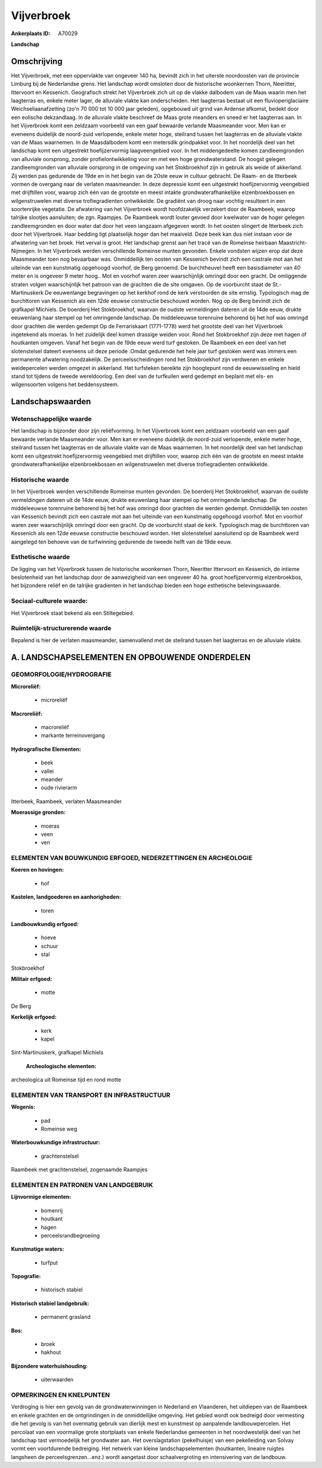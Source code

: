 Vijverbroek
===========

:Ankerplaats ID: A70029


**Landschap**



Omschrijving
------------

Het Vijverbroek, met een oppervlakte van ongeveer 140 ha, bevindt zich
in het uiterste noordoosten van de provincie Limburg bij de Nederlandse
grens. Het landschap wordt omsloten door de historische woonkernen
Thorn, Neeritter, Ittervoort en Kessenich. Geografisch strekt het
Vijverbroek zich uit op de vlakke dalbodem van de Maas waarin men het
laagterras en, enkele meter lager, de alluviale vlakte kan
onderscheiden. Het laagterras bestaat uit een fluvioperiglaciaire
Weichseliaanafzetting (zo'n 70 000 tot 10 000 jaar geleden), opgebouwd
uit grind van Ardense afkomst, bedekt door een eolische dekzandlaag. In
de alluviale vlakte beschreef de Maas grote meanders en sneed er het
laagterras aan. In het Vijverbroek komt een zeldzaam voorbeeld van een
gaaf bewaarde verlande Maasmeander voor. Men kan er eveneens duidelijk
de noord-zuid verlopende, enkele meter hoge, steilrand tussen het
laagterras en de alluviale vlakte van de Maas waarnemen. In de
Maasdalbodem komt een metersdik grindpakket voor. In het noordelijk deel
van het landschap komt een uitgestrekt hoefijzervormig laagveengebied
voor. In het middengedeelte komen zandleemgronden van alluviale
oorsprong, zonder profielontwikkeling voor en met een hoge
grondwaterstand. De hoogst gelegen zandleemgronden van alluviale
oorsprong in de omgeving van het Stokbroekhof zijn in gebruik als weide
of akkerland. Zij werden pas gedurende de 19de en in het begin van de
20ste eeuw in cultuur gebracht. De Raam- en de Itterbeek vormen de
overgang naar de verlaten maasmeander. In deze depressie komt een
uitgestrekt hoefijzervormig veengebied met drijftillen voor, waarop zich
één van de grootste en meest intakte grondwaterafhankelijke
elzenbroekbossen en wilgenstruwelen met diverse trofiegradienten
ontwikkelde. De gradiënt van droog naar vochtig resulteert in een
soortenrijke vegetatie. De afwatering van het Vijverbroek wordt
hoofdzakelijk verzekert door de Raambeek, waarop talrijke slootjes
aansluiten; de zgn. Raampjes. De Raambeek wordt louter gevoed door
kwelwater van de hoger gelegen zandleemgronden en door water dat door
het veen langzaam afgegeven wordt. In het oosten slingert de Itterbeek
zich door het Vijverbroek. Haar bedding ligt plaatselijk hoger dan het
maaiveld. Deze beek kan dus niet instaan voor de afwatering van het
broek. Het verval is groot. Het landschap grenst aan het tracé van de
Romeinse heirbaan Maastricht-Nijmegen. In het Vijverbroek werden
verschillende Romeinse munten gevonden. Enkele vondsten wijzen erop dat
deze Maasmeander toen nog bevaarbaar was. Onmiddellijk ten oosten van
Kessenich bevindt zich een castrale mot aan het uiteinde van een
kunstmatig opgehoogd voorhof, de Berg genoemd. De burchtheuvel heeft een
basisdiameter van 40 meter en is ongeveer 9 meter hoog.. Mot en voorhof
waren zeer waarschijnlijk omringd door een gracht. De omliggende straten
volgen waarschijnlijk het patroon van de grachten die de site omgaven.
Op de voorburcht staat de St.-Martinuskerk De eeuwenlange begravingen op
het kerkhof rond de kerk verstoorden de site ernstig. Typologisch mag de
burchttoren van Kessenich als een 12de eeuwse constructie beschouwd
worden. Nog op de Berg bevindt zich de grafkapel Michiels. De boerderij
Het Stokbroekhof, waarvan de oudste vermeldingen dateren uit de 14de
eeuw, drukte eeuwenlang haar stempel op het omringende landschap. De
middeleeuwse torenruine behorend bij het hof was omringd door grachten
die werden gedempt Op de Ferrariskaart (1771-1778) werd het grootste
deel van het Vijverbroek ingetekend als moeras. In het zuidelijk deel
komen drassige weiden voor. Rond het Stokbroekhof zijn deze met hagen of
houtkanten omgeven. Vanaf het begin van de 19de eeuw werd turf gestoken.
De Raambeek en een deel van het slotenstelsel dateert eveneens uit deze
periode .Omdat gedurende het hele jaar turf gestoken werd was immers een
permanente afwatering noodzakelijk. De perceelsscheidingen rond het
Stokbroekhof zijn verdwenen en enkele weidepercelen werden omgezet in
akkerland. Het turfsteken bereikte zijn hoogtepunt rond de eeuwwisseling
en hield stand tot tijdens de tweede wereldoorlog. Een deel van de
turfkuilen werd gedempt en beplant met els- en wilgensoorten volgens het
beddensysteem.



Landschapswaarden
-----------------


Wetenschappelijke waarde
~~~~~~~~~~~~~~~~~~~~~~~~

Het landschap is bijzonder door zijn reliëfvorming. In het
Vijverbroek komt een zeldzaam voorbeeld van een gaaf bewaarde verlande
Maasmeander voor. Men kan er eveneens duidelijk de noord-zuid
verlopende, enkele meter hoge, steilrand tussen het laagterras en de
alluviale vlakte van de Maas waarnemen. In het noordelijk deel van het
landschap komt een uitgestrekt hoefijzervormig veengebied met
drijftillen voor, waarop zich één van de grootste en meest intakte
grondwaterafhankelijke elzenbroekbossen en wilgenstruwelen met diverse
trofiegradienten ontwikkelde.

Historische waarde
~~~~~~~~~~~~~~~~~~


In het Vijverbroek werden verschillende Romeinse munten gevonden. De
boerderij Het Stokbroekhof, waarvan de oudste vermeldingen dateren uit
de 14de eeuw, drukte eeuwenlang haar stempel op het omringende
landschap. De middeleeuwse torenruine behorend bij het hof was omringd
door grachten die werden gedempt. Onmiddellijk ten oosten van Kessenich
bevindt zich een castrale mot aan het uiteinde van een kunstmatig
opgehoogd voorhof. Mot en voorhof waren zeer waarschijnlijk omringd door
een gracht. Op de voorburcht staat de kerk. Typologisch mag de
burchttoren van Kessenich als een 12de eeuwse constructie beschouwd
worden. Het slotenstelsel aansluitend op de Raambeek werd aangelegd ten
behoeve van de turfwinning gedurende de tweede helft van de 19de eeuw.

Esthetische waarde
~~~~~~~~~~~~~~~~~~

De ligging van het Vijverbroek tussen de
historische woonkernen Thorn, Neeritter Ittervoort en Kessenich, de
intieme beslotenheid van het landschap door de aanwezigheid van een
ongeveer 40 ha. groot hoefijzervormig elzenbroekbos, het bijzondere
reliëf en de talrijke gradienten in het landschap bieden een hoge
esthetische belevingswaarde.


Sociaal-culturele waarde:
~~~~~~~~~~~~~~~~~~~~~~~~


Het Vijverbroek staat bekend als een
Stiltegebied.

Ruimtelijk-structurerende waarde
~~~~~~~~~~~~~~~~~~~~~~~~~~~~~~~~

Bepalend is hier de verlaten maasmeander, samenvallend met de
steilrand tussen het laagterras en de alluviale vlakte.



A. LANDSCHAPSELEMENTEN EN OPBOUWENDE ONDERDELEN
-----------------------------------------------



GEOMORFOLOGIE/HYDROGRAFIE
~~~~~~~~~~~~~~~~~~~~~~~~

**Microreliëf:**

 * microreliëf


**Macroreliëf:**

 * macroreliëf
 * markante terreinovergang

**Hydrografische Elementen:**

 * beek
 * vallei
 * meander
 * oude rivierarm


Itterbeek, Raambeek, verlaten Maasmeander

**Moerassige gronden:**

 * moeras
 * veen
 * ven



ELEMENTEN VAN BOUWKUNDIG ERFGOED, NEDERZETTINGEN EN ARCHEOLOGIE
~~~~~~~~~~~~~~~~~~~~~~~~~~~~~~~~~~~~~~~~~~~~~~~~~~~~~~~~~~~~~~~

**Koeren en hovingen:**

 * hof


**Kastelen, landgoederen en aanhorigheden:**

 * toren


**Landbouwkundig erfgoed:**

 * hoeve
 * schuur
 * stal


Stokbroekhof

**Militair erfgoed:**

 * motte


De Berg

**Kerkelijk erfgoed:**

 * kerk
 * kapel


Sint-Martinuskerk, grafkapel Michiels

 **Archeologische elementen:**
archeologica uit Romeinse tijd en rond motte

ELEMENTEN VAN TRANSPORT EN INFRASTRUCTUUR
~~~~~~~~~~~~~~~~~~~~~~~~~~~~~~~~~~~~~~~~~

**Wegenis:**

 * pad
 * Romeinse weg


**Waterbouwkundige infrastructuur:**

 * grachtenstelsel


Raambeek met grachtenstelsel, zogenaamde Raampjes

ELEMENTEN EN PATRONEN VAN LANDGEBRUIK
~~~~~~~~~~~~~~~~~~~~~~~~~~~~~~~~~~~~~

**Lijnvormige elementen:**

 * bomenrij
 * houtkant
 * hagen
 * perceelsrandbegroeiing

**Kunstmatige waters:**

 * turfput


**Topografie:**

 * historisch stabiel


**Historisch stabiel landgebruik:**

 * permanent grasland


**Bos:**

 * broek
 * hakhout


**Bijzondere waterhuishouding:**

 * uiterwaarden



OPMERKINGEN EN KNELPUNTEN
~~~~~~~~~~~~~~~~~~~~~~~~

Verdroging is hier een gevolg van de grondwaterwinningen in Nederland en
Vlaanderen, het uitdiepen van de Raambeek en enkele grachten en de
ontgrindingen in de onmiddellijke omgeving. Het gebied wordt ook
bedreigd door vermesting die het gevolg is van het overmatig gebruik van
dierlijk mest en kunstmest op aanpalende landbouwpercelen. Het percolaat
van een voormalige grote stortplaats van enkele Nederlandse gemeenten in
het noordwestelijk deel van het landschap tast vermoedelijk het
grondwater aan. Het overslagstation (pekelhuisje) van een pekelleiding
van Solvay vormt een voortdurende bedreiging. Het netwerk van kleine
landschapselementen (houtkanten, lineaire ruigtes langsheen de
perceelsgrenzen...enz.) wordt aangetast door schaalvergroting en
intensivering van de landbouw.
